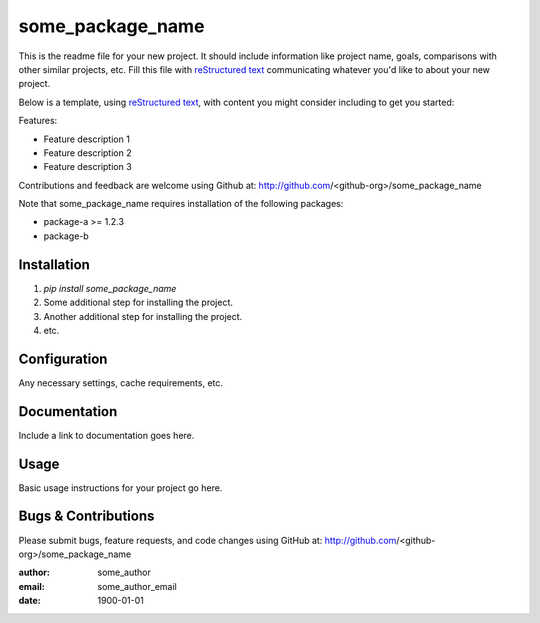 =================
some_package_name
=================

This is the readme file for your new project.  It should include information
like project name, goals, comparisons with other similar projects, etc.  Fill
this file with `reStructured text`_ communicating whatever you'd like to about
your new project.

Below is a template, using `reStructured text`_, with content you might
consider including to get you started:

.. _`reStructured text`: https://en.wikipedia.org/wiki/ReStructuredText

Features:

- Feature description 1
- Feature description 2
- Feature description 3

Contributions and feedback are welcome using Github at:
http://github.com/<github-org>/some_package_name

Note that some_package_name requires installation of the following packages:

- package-a >= 1.2.3
- package-b

Installation
============

#. `pip install some_package_name`
#. Some additional step for installing the project.
#. Another additional step for installing the project.
#. etc.

Configuration
=============

Any necessary settings, cache requirements, etc.

Documentation
=============

Include a link to documentation goes here.

Usage
=====

Basic usage instructions for your project go here.

Bugs & Contributions
====================

Please submit bugs, feature requests, and code changes using GitHub at:
http://github.com/<github-org>/some_package_name

:author: some_author
:email: some_author_email
:date: 1900-01-01

